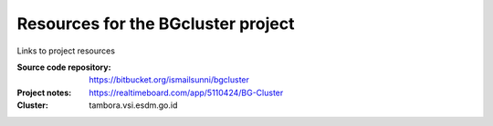 
Resources for the BGcluster project
===================================

Links to project resources

:Source code repository: https://bitbucket.org/ismailsunni/bgcluster
:Project notes: https://realtimeboard.com/app/5110424/BG-Cluster
:Cluster: tambora.vsi.esdm.go.id

